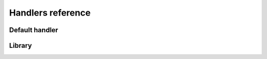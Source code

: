 Handlers reference
==================

.. py:module:: bookmarks.handlers

Default handler
~~~~~~~~~~~~~~~

.. py:class:: Handler

    Encapsulates content bookmarking options for a given model.
    
    This class can be subclassed to specify different behaviour and options
    for bookmarks of a given model, but can also be used directly, just to
    handle default any model using default options. 
    
    The default handler uses the project's settings as options: this 
    way you can register not customized handlers and then modify
    their options just editing the settings file.
    
    Most common bookmarking needs can be handled by subclassing *Handler* 
    and changing the values of pre-defined attributes. 
    The full range of built-in options is as follows.
    
        
    .. py:attribute:: default_key
        
        default key to use for bookmarks when there is only one 
        bookmark-per-content (default: *'main'*)

    .. py:attribute:: allowed_keys
        
        the bookmark allowed keys 
        (default: *['main']*)
        
    .. py:attribute:: next_querystring_key
    
        querystring key that can contain the url of the redirection performed 
        after bookmarking (default: *'next'*)
    
    .. py:attribute:: can_remove_bookmarks 
    
        set to False if you want to globally disable bookmarks deletion
        (default: *True*)
    
    .. py:attribute:: form_class
    
        form class that will be used to handle bookmark's adding and removing
        (default: *bookmarks.forms.BookmarkForm*) 
        
    For situations where the built-in options listed above are not sufficient, 
    subclasses of *Handler* can also override the methods which 
    actually perform the bookmarking process, and apply any logic they desire.
    
    See the method's docstrings for a description of how each method is
    used during the bookmarking process.

    .. py:method:: get_key(self, request, instance, key=None)

        Return the bookmark key to be used to save the bookmark.
        
        Subclasses can return different keys based on the *request*, on
        the given target object *instance* or the optional *key*
        (that can be provided for example by the templatetags).
        
        For example, if you want a different key to be used if the user is
        staff, you can override this method in this way::
        
            def get_key(self, request, instance, key=None):
                return 'staff' if request.user.is_superuser else 'normal'

    .. py:method:: allow_key(self, request, instance, key)

        This method is called when the user tries to bookmark an object 
        using the given bookmark *key* (e.g. when the bookmark view is 
        called with POST data).
        
        The bookmarking process continues only if this method returns True
        (i.e. a valid key is passed).
        
        For example, if you want two different bookmarks for each 
        target object, you can use two forms (each providing a different 
        key, say 'main' and 'other') and then allow those keys::
        
            def allow_key(self, request, instance, key):
                return key in ('main', 'other')

        By default this method allows keys listed in *self.allowed_keys*. 

    .. py:method:: get_form_class(self, request)

        Return the form class that will be used to add or remove bookmarks.
        Default is *self.form_class*.

    .. py:method:: get_form(self, request, **kwargs)

        Return an instance of the form, using given *request*, the backend 
        currently used by the handler and all given *kwargs*.

    .. py:method:: pre_save(self, request, form)

        Called just before the bookmark is added or removed, this method 
        takes the *request* and the *form* instance.
        
        Subclasses can use this method to check if the bookmark can be saved 
        or deleted, and, if necessary, block the bookmarking process 
        returning False.
        
        This method is called by a *signals.bookmark_pre_save* receiver 
        always attached to the handler by the registry.

        It's up to the developer if override this method or just connect
        another listener to the signal: the bookmarking process is killed 
        if just one receiver returns False.

    .. py:method:: save(self, request, form)

        Save the bookmark to the database.
        Must return the saved bookmark. 

    .. py:method:: post_save(self, request, bookmark, added)

        Called just after a bookmark is added or removed.

        The given arguments are the current *request*, the just added
        or deleted *bookmark* and the boolean *added* 
        (True if the bookmark was added).
        
        This method is called by a *signals.bookmark_post_save* receiver
        always attached to the handler by the registry.

        It's up to the developer if override this method or just connect
        another listener to the signal.
        
        By default, this method does noting.

    .. py:method:: ajax_response(self, request, bookmark, created)

        Called by *self.response* when the request is ajax.
        Return a JSON reponse containing::
        
            {
                'key': 'the_bookamrk_key',
                'bookmark_id': bookmark.id,
                'user_id': <the id of the bookmarker>,
                'created': <True if bookmark is created, False otherwise>,
            }

    .. py:method:: normal_response(self, request, bookmark, created)

        Called by *self.response* when the request is not ajax.
        Return a redirect response.

    .. py:method:: response(self, request, bookmark, created)

        Callback used by the bookmarking views, called when the user 
        successfully added or removed a bookmark. 

        Must return a Django http response (usually a redirect, or
        some json if the request is ajax).

        The real job is done in the *ajax_response* and *normal_response*
        methods above.

    .. py:method:: fail(self, request, errors)

        Callback used by the bookmarking views, called when bookmark form 
        did not validate. Must return a Django http response.

    .. py:method:: remove_all_for(self, sender, instance, **kwargs)

        The target object *instance* of the model *sender*, is being deleted,
        so we must delete all the bookmarks related to that instance.
        
        This receiver is usually connected by the bookmark registry, when 
        a handler is registered.


Library
~~~~~~~

.. py:class:: Registry

    Registry that stores the handlers for each content type bookmarks system.

    An instance of this class will maintain a list of one or more models 
    registered for being bookmarked, and their associated handler classes.

    To register a model, obtain an instance of *Registry* (this module exports 
    one as *library*), and call its *register* method, passing the model class 
    and a handler class (which should be a subclass of *Handler*). 
    Note that both of these should be the actual classes, not instances 
    of the classes.

    To cease bookmarks handling for a model, call the *unregister* method,
    passing the model class.

    For convenience, both *register* and *unregister* can also accept a list 
    of model classes in place of a single model; this allows easier 
    registration of multiple models with the same *Handler* class.

    .. py:method:: register(self, model_or_iterable, handler_class=None, **kwargs)

        Register a model or a list of models for bookmark handling, using a 
        particular *handler_class*, e.g.::
        
            from bookmarks.handlers import library, Handler
            # register one model
            library.register(Article, Handler)
            # register other two models
            library.register([Film, Series], Handler)
        
        If the handler class is not given, the default 
        *bookmarks.handlers.Handler* class will be used.
        
        If *kwargs* are present, they are used to override the handler
        class attributes (using instance attributes), e.g.::
            
            library.register(Article, Handler, 
                can_remove_bookmarks=False, form_class=MyForm)

        Raise *AlreadyHandled* if any of the models are already registered.
        """

    .. py:method:: unregister(self, model_or_iterable)

        Remove a model or a list of models from the list of models that will
        be handled.

        Raise *NotHandled* if any of the models are not currently registered.

    .. py:method:: get_handler(self, model_or_instance)

        Return the handler for given model or model instance.
        Return None if model is not registered.
